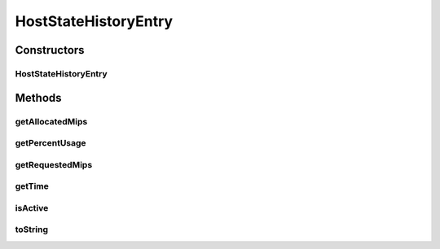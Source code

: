 HostStateHistoryEntry
=====================

.. java:package:: org.cloudbus.cloudsim.hosts
   :noindex:

.. java:type:: public final class HostStateHistoryEntry

   Keeps historic CPU utilization data about a host.

   :author: Anton Beloglazov

Constructors
------------
HostStateHistoryEntry
^^^^^^^^^^^^^^^^^^^^^

.. java:constructor:: public HostStateHistoryEntry(double time, double allocatedMips, double requestedMips, boolean active)
   :outertype: HostStateHistoryEntry

   Instantiates a host state history entry.

   :param time: the time the data in this history entry is related to
   :param allocatedMips: the total MIPS allocated from all PEs of the Host, to running VMs, at the recorded time
   :param requestedMips: the total MIPS requested by running VMs to all PEs of the Host at the recorded time
   :param active: if the Host is active at the given time

Methods
-------
getAllocatedMips
^^^^^^^^^^^^^^^^

.. java:method:: public double getAllocatedMips()
   :outertype: HostStateHistoryEntry

   Gets the total MIPS allocated from all PEs of the Host, to running VMs, at the recorded time.

   :return: the allocated mips

getPercentUsage
^^^^^^^^^^^^^^^

.. java:method:: public double getPercentUsage()
   :outertype: HostStateHistoryEntry

   Gets the percentage (in scale from 0 to 1) of allocated MIPS from the total requested.

getRequestedMips
^^^^^^^^^^^^^^^^

.. java:method:: public double getRequestedMips()
   :outertype: HostStateHistoryEntry

   Gets the total MIPS requested by running VMs to all PEs of the Host at the recorded time.

   :return: the requested mips

getTime
^^^^^^^

.. java:method:: public double getTime()
   :outertype: HostStateHistoryEntry

   Gets the time the data in this history entry is related to.

isActive
^^^^^^^^

.. java:method:: public boolean isActive()
   :outertype: HostStateHistoryEntry

   Checks if the Host is/was active at the recorded time.

   :return: true if is active, false otherwise

toString
^^^^^^^^

.. java:method:: @Override public String toString()
   :outertype: HostStateHistoryEntry

